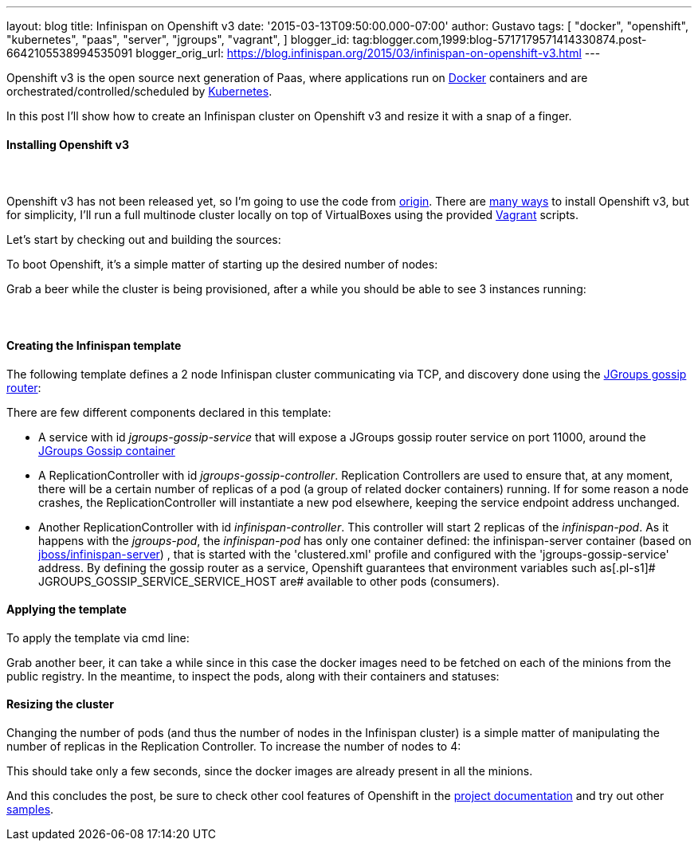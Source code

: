 ---
layout: blog
title: Infinispan on Openshift v3
date: '2015-03-13T09:50:00.000-07:00'
author: Gustavo
tags: [ "docker",
"openshift",
"kubernetes",
"paas",
"server",
"jgroups",
"vagrant",
]
blogger_id: tag:blogger.com,1999:blog-5717179571414330874.post-6642105538994535091
blogger_orig_url: https://blog.infinispan.org/2015/03/infinispan-on-openshift-v3.html
---

Openshift v3 is the open source next generation of Paas, where
applications run on https://www.docker.com/[Docker] containers and are
orchestrated/controlled/scheduled by
http://kubernetes.io/[Kubernetes].

In this post I'll show how to create an Infinispan cluster on Openshift
v3 and resize it with a snap of a finger.


==== Installing Openshift v3

====  

Openshift v3 has not been released yet, so I'm going to use the code
from https://github.com/openshift/origin[origin].
There are
http://docs.openshift.org/latest/getting_started/installation.html[many
ways] to install Openshift v3, but for simplicity, I'll run a full
multinode cluster locally on top of VirtualBoxes using the provided
https://www.vagrantup.com/[Vagrant] scripts.

Let's start by checking out and building the sources:

[source,line-pre]
----
----


To boot Openshift, it's a simple matter of starting up the desired
number of nodes:


Grab a beer while the cluster is being provisioned, after a while you
should be able to see 3 instances running:




====  

==== Creating the Infinispan template


The following template defines a 2 node Infinispan cluster communicating
via TCP, and discovery done using the
http://www.jgroups.org/javadoc/org/jgroups/stack/GossipRouter.html[JGroups
gossip router]:



There are few different components declared in this template:


* A service with id _jgroups-gossip-service_ that will expose a JGroups
gossip router service on port 11000, around the
https://registry.hub.docker.com/u/gustavonalle/jgroups-gossip/[JGroups
Gossip container]
* A ReplicationController with id _jgroups-gossip-controller_.
Replication Controllers are used to ensure that, at any moment, there
will be a certain number of replicas of a pod (a group of related docker
containers) running. If for some reason a node crashes, the
ReplicationController will instantiate a new pod elsewhere, keeping the
service endpoint address unchanged.
* Another ReplicationController with id _infinispan-controller_. This
controller will start 2 replicas of the _infinispan-pod_. As it happens
with the _jgroups-pod_, the _infinispan-pod_ has only one container
defined: the infinispan-server container (based on
https://registry.hub.docker.com/u/jboss/infinispan-server/[jboss/infinispan-server])
, that is started with the 'clustered.xml' profile and configured with
the 'jgroups-gossip-service' address. By defining the gossip router as a
service, Openshift guarantees that environment variables such
as[.pl-s1]# JGROUPS_GOSSIP_SERVICE_SERVICE_HOST are# available to other
pods (consumers).




==== Applying the template



To apply the template via cmd line:


Grab another beer, it can take a while since in this case the docker
images need to be fetched on each of the minions from the public
registry. In the meantime, to inspect the pods, along with their
containers and statuses:




==== Resizing the cluster


Changing the number of pods (and thus the number of nodes in the
Infinispan cluster) is a simple matter of manipulating the number of
replicas in the Replication Controller. To increase the number of nodes
to 4:



This should take only a few seconds, since the docker images are already
present in all the minions.




And this concludes the post, be sure to check other cool features of
Openshift in the
http://docs.openshift.org/latest/welcome/index.html#[project
documentation] and try out other
https://github.com/openshift/origin/tree/master/examples[samples].

